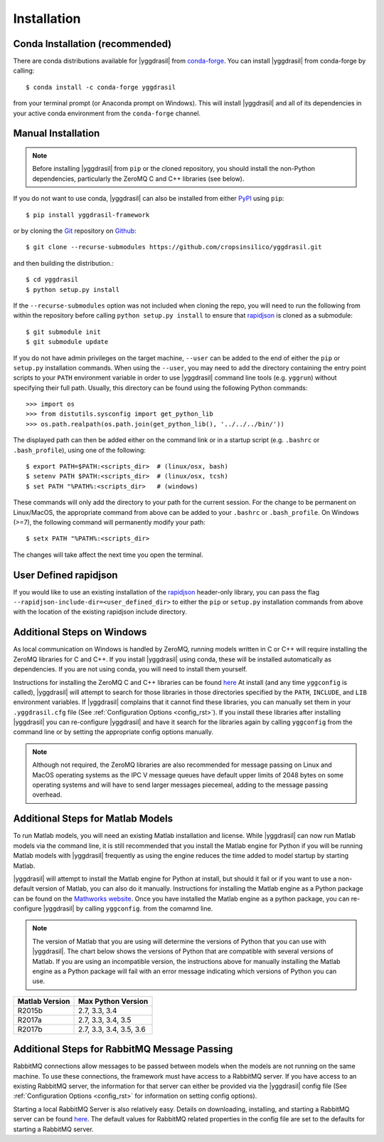 .. _install_rst:

############
Installation
############

Conda Installation (recommended)
--------------------------------

There are conda distributions available for |yggdrasil| from 
`conda-forge <https://github.com/conda-forge/yggdrasil-feedstock>`_. 
You can install |yggdrasil| from conda-forge by calling::

  $ conda install -c conda-forge yggdrasil

from your terminal prompt (or Anaconda prompt on Windows). This will 
install |yggdrasil| and all of its dependencies in your active
conda environment from the ``conda-forge`` channel.


Manual Installation
-------------------

.. note::
   Before installing |yggdrasil| from ``pip`` or the cloned repository, you 
   should install the non-Python dependencies, particularly the
   ZeroMQ C and C++ libraries (see below).

If you do not want to use conda, |yggdrasil| can also be installed 
from either `PyPI <https://pypi.org/project/yggdrasil-framework/>`_ 
using ``pip``::

  $ pip install yggdrasil-framework

or by cloning the `Git <https://git-scm.com/>`_ repository on
`Github <https://github.com/cropsinsilico/yggdrasil>`_::

  $ git clone --recurse-submodules https://github.com/cropsinsilico/yggdrasil.git

and then building the distribution.::

  $ cd yggdrasil
  $ python setup.py install

If the ``--recurse-submodules`` option was not included when cloning the repo, 
you will need to run the following from within the repository before calling
``python setup.py install`` to ensure that
`rapidjson <http://rapidjson.org/>`_ is cloned as a submodule::

  $ git submodule init
  $ git submodule update

If you do not have admin privileges on the target machine, ``--user`` can be
added to the end of either the ``pip`` or ``setup.py`` installation commands.
When using the ``--user``, you may need to add the directory containing the 
entry point scripts to your ``PATH`` environment variable in order to use 
|yggdrasil| command line tools (e.g. ``yggrun``) without specifying 
their full path. Usually, this directory can be found using the following
Python commands::

  >>> import os
  >>> from distutils.sysconfig import get_python_lib
  >>> os.path.realpath(os.path.join(get_python_lib(), '../../../bin/'))

The displayed path can then be added either on the command link or in a startup
script (e.g. ``.bashrc`` or ``.bash_profile``), using one of the following::

  $ export PATH=$PATH:<scripts_dir>  # (linux/osx, bash)
  $ setenv PATH $PATH:<scripts_dir>  # (linux/osx, tcsh)
  $ set PATH "%PATH%:<scripts_dir>   # (windows)

These commands will only add the directory to your path for the current 
session. For the change to be permanent on Linux/MacOS, the appropriate command 
from above can be added to your ``.bashrc`` or ``.bash_profile``. On 
Windows (>=7), the following command will permanently modify your path::

  $ setx PATH "%PATH%:<scripts_dir>

The changes will take affect the next time you open the terminal.


User Defined rapidjson
----------------------

If you would like to use an existing installation of the
`rapidjson <http://rapidjson.org/>`_ 
header-only library, you can pass the flag
``--rapidjson-include-dir=<user_defined_dir>`` to either the ``pip``
or ``setup.py`` installation commands from above with the location of the
existing rapidjson include directory.


Additional Steps on Windows
---------------------------

As local communication on Windows is handled by ZeroMQ, running models written
in C or C++ will require installing the ZeroMQ libraries for C and C++. 
If you install |yggdrasil| using conda, these will be installed 
automatically as dependencies. If you are not using conda, you will need to 
install them yourself.

Instructions for installing the ZeroMQ C and C++ libraries can be found 
`here <https://github.com/zeromq/czmq#building-and-installing>`_ 
At install (and any time ``yggconfig`` is called), |yggdrasil| will attempt 
to search for those libraries in those directories specified by the ``PATH``, 
``INCLUDE``, and ``LIB`` environment variables. If |yggdrasil| complains 
that it cannot find these libraries, you can manually set them in your 
``.yggdrasil.cfg`` file (See :ref:`Configuration Options <config_rst>`). 
If you install these libraries after installing |yggdrasil| you can re-configure
|yggdrasil| and have it search for the libraries again by calling ``yggconfig``
from the command line or by setting the appropriate config options manually.

.. note::
   Although not required, the ZeroMQ libraries are also recommended for message 
   passing on Linux and MacOS operating systems as the IPC V message queues 
   have default upper limits of 2048 bytes on some operating systems and will 
   have to send larger messages piecemeal, adding to the message passing 
   overhead.


Additional Steps for Matlab Models
----------------------------------

To run Matlab models, you will need an existing Matlab installation and license. 
While |yggdrasil| can now run Matlab models via the command line, it is still
recommended that you install the Matlab engine for Python if you will be running
Matlab models with |yggdrasil| frequently as using the engine reduces the time 
added to model startup by starting Matlab.

|yggdrasil| will attempt to install the Matlab engine for Python at
install, but should it fail or if you want to use a non-default version of Matlab,
you can also do it manually. Instructions for installing the Matlab engine as a
Python package can be found on the 
`Mathworks website <https://www.mathworks.com/help/matlab/matlab_external/install-the-matlab-engine-for-python.html>`_. Once you have installed the Matlab engine as a python
package, you can re-configure |yggdrasil| by calling ``yggconfig``. from the comamnd
line.

.. note::
   The version of Matlab that you are using will determine the versions of 
   Python that you can use with |yggdrasil|. The chart below shows the 
   versions of Python that are compatible with several versions of Matlab. 
   If you are using an incompatible version, the instructions above for manually 
   installing the Matlab engine as a Python package will fail with an error 
   message indicating which versions of Python you can use.

==============    =======================
Matlab Version    Max Python Version
==============    =======================
R2015b            2.7, 3.3, 3.4
R2017a            2.7, 3.3, 3.4, 3.5
R2017b            2.7, 3.3, 3.4, 3.5, 3.6
==============    =======================


Additional Steps for RabbitMQ Message Passing
---------------------------------------------

RabbitMQ connections allow messages to be passed between models when the
models are not running on the same machine. To use these connections, 
the framework must have access to a
RabbitMQ server. If you have access to an existing RabbitMQ server,
the information for that server can either be provided via the |yggdrasil|
config file (See
:ref:`Configuration Options <config_rst>` for information on setting
config options).

Starting a local RabbitMQ Server is also relatively easy. Details on
downloading, installing, and starting a RabbitMQ server can be found
`here <https://www.rabbitmq.com/download.html>`_. The default values
for RabbitMQ related properties in the config file are set to the defaults
for starting a RabbitMQ server.
